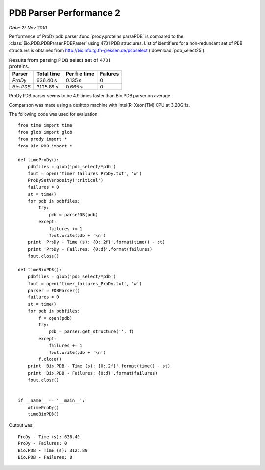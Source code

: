 .. _pdbparser-performance-2:

PDB Parser Performance 2
===============================================================================

*Date: 23 Nov 2010*

Performance of ProDy pdb parser :func:`prody.proteins.parsePDB` is compared to 
the :class:`Bio.PDB.PDBParser.PDBParser` using 4701 PDB structures. List of 
identifiers for a non-redundant set of PDB structures is obtained from 
http://bioinfo.tg.fh-giessen.de/pdbselect (:download:`pdb_select25`).


.. csv-table:: Results from parsing PDB select set of 4701 proteins.
   :header: "Parser", "Total time", "Per file time", "Failures"

   "*ProDy*", 636.40 s, 0.135 s, 0
   "*Bio.PDB*", 3125.89 s, 0.665 s, 0
   
ProDy PDB parser seems to be 4.9 times faster than Bio.PDB parser on average. 
   
Comparison was made using a desktop machine with Intel(R) Xeon(TM) CPU at 3.20GHz. 

The following code was used for evaluation::

  from time import time
  from glob import glob
  from prody import *
  from Bio.PDB import *

  def timeProDy():
      pdbfiles = glob('pdb_select/*pdb')
      fout = open('timer_failures_ProDy.txt', 'w')
      ProDySetVerbosity('critical')
      failures = 0
      st = time()
      for pdb in pdbfiles:
          try:
              pdb = parsePDB(pdb)
          except:
              failures += 1
              fout.write(pdb + '\n')
      print 'ProDy - Time (s): {0:.2f}'.format(time() - st)
      print 'ProDy - Failures: {0:d}'.format(failures)
      fout.close()
      
  def timeBioPDB():
      pdbfiles = glob('pdb_select/*pdb')
      fout = open('timer_failures_ProDy.txt', 'w')
      parser = PDBParser()
      failures = 0
      st = time()
      for pdb in pdbfiles:
          f = open(pdb)
          try:
              pdb = parser.get_structure('', f)
          except:
              failures += 1
              fout.write(pdb + '\n')
          f.close()
      print 'Bio.PDB - Time (s): {0:.2f}'.format(time() - st)
      print 'Bio.PDB - Failures: {0:d}'.format(failures)
      fout.close()


  if __name__ == '__main__':
      #timeProDy()
      timeBioPDB()
      
Output was::

  ProDy - Time (s): 636.40
  ProDy - Failures: 0
  Bio.PDB - Time (s): 3125.89
  Bio.PDB - Failures: 0
